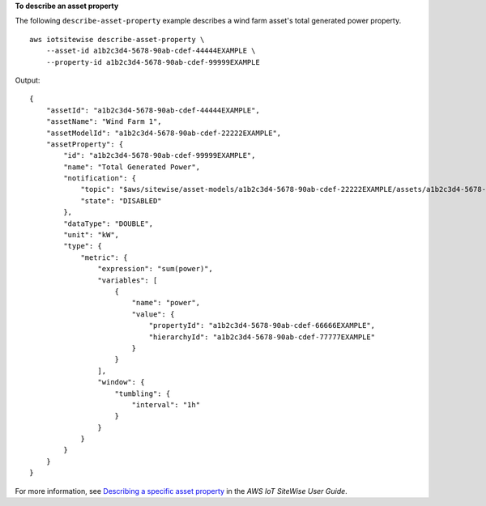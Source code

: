 **To describe an asset property**

The following ``describe-asset-property`` example describes a wind farm asset's total generated power property. ::

    aws iotsitewise describe-asset-property \
        --asset-id a1b2c3d4-5678-90ab-cdef-44444EXAMPLE \
        --property-id a1b2c3d4-5678-90ab-cdef-99999EXAMPLE

Output::

    {
        "assetId": "a1b2c3d4-5678-90ab-cdef-44444EXAMPLE",
        "assetName": "Wind Farm 1",
        "assetModelId": "a1b2c3d4-5678-90ab-cdef-22222EXAMPLE",
        "assetProperty": {
            "id": "a1b2c3d4-5678-90ab-cdef-99999EXAMPLE",
            "name": "Total Generated Power",
            "notification": {
                "topic": "$aws/sitewise/asset-models/a1b2c3d4-5678-90ab-cdef-22222EXAMPLE/assets/a1b2c3d4-5678-90ab-cdef-44444EXAMPLE/properties/a1b2c3d4-5678-90ab-cdef-99999EXAMPLE",
                "state": "DISABLED"
            },
            "dataType": "DOUBLE",
            "unit": "kW",
            "type": {
                "metric": {
                    "expression": "sum(power)",
                    "variables": [
                        {
                            "name": "power",
                            "value": {
                                "propertyId": "a1b2c3d4-5678-90ab-cdef-66666EXAMPLE",
                                "hierarchyId": "a1b2c3d4-5678-90ab-cdef-77777EXAMPLE"
                            }
                        }
                    ],
                    "window": {
                        "tumbling": {
                            "interval": "1h"
                        }
                    }
                }
            }
        }
    }

For more information, see `Describing a specific asset property <https://docs.aws.amazon.com/iot-sitewise/latest/userguide/discover-asset-resources.html#describe-asset-property>`__ in the *AWS IoT SiteWise User Guide*.